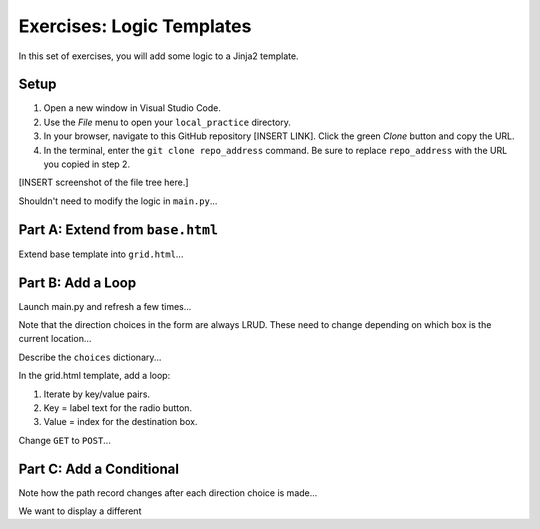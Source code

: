Exercises: Logic Templates
==========================

In this set of exercises, you will add some logic to a Jinja2 template.

Setup
-----

#. Open a new window in Visual Studio Code.
#. Use the *File* menu to open your ``local_practice`` directory.
#. In your browser, navigate to this GitHub repository [INSERT LINK]. Click
   the green *Clone* button and copy the URL.
#. In the terminal, enter the ``git clone repo_address`` command. Be sure to
   replace ``repo_address`` with the URL you copied in step 2.

[INSERT screenshot of the file tree here.]

Shouldn't need to modify the logic in ``main.py``...

Part A: Extend from ``base.html``
---------------------------------

Extend base template into ``grid.html``...

Part B: Add a Loop
------------------

Launch main.py and refresh a few times...

Note that the direction choices in the form are always LRUD. These need to
change depending on which box is the current location...

Describe the ``choices`` dictionary...

In the grid.html template, add a loop:

#. Iterate by key/value pairs.
#. Key = label text for the radio button.
#. Value = index for the destination box.

Change ``GET`` to ``POST``...

Part C: Add a Conditional
-------------------------

Note how the path record changes after each direction choice is made...

We want to display a different 

